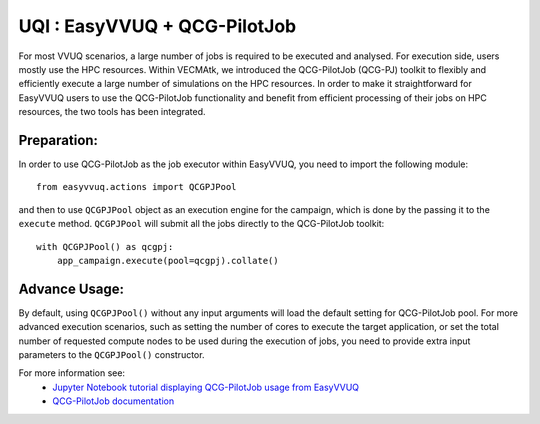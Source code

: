 UQI : EasyVVUQ + QCG-PilotJob
=============================
For most VVUQ scenarios, a large number of jobs is required to be executed and analysed.
For execution side, users mostly use the HPC resources.
Within VECMAtk, we introduced the QCG-PilotJob (QCG-PJ) toolkit to flexibly and efficiently execute
a large number of simulations on the HPC resources.
In order to make it straightforward for EasyVVUQ users to use the QCG-PilotJob functionality and benefit from
efficient processing of their jobs on HPC resources, the two tools has been integrated.

Preparation:
------------
In order to use QCG-PilotJob as the job executor within EasyVVUQ, you need to import the following module::

    from easyvvuq.actions import QCGPJPool

and then to use ``QCGPJPool`` object as an execution engine for the campaign, which is done by the passing it to the
``execute`` method. ``QCGPJPool`` will submit all the jobs directly to the QCG-PilotJob toolkit::

    with QCGPJPool() as qcgpj:
        app_campaign.execute(pool=qcgpj).collate()

Advance Usage:
--------------
By default, using ``QCGPJPool()`` without any input arguments will load the default setting for QCG-PilotJob pool.
For more advanced execution scenarios, such as setting the number of cores to execute the target application,
or set the total number of requested compute nodes to be used during the execution of jobs,
you need to provide extra input parameters to the ``QCGPJPool()`` constructor.

For more information see:
 * `Jupyter Notebook tutorial displaying QCG-PilotJob usage
   from EasyVVUQ <https://github.com/UCL-CCS/EasyVVUQ/blob/dev/tutorials/basic_tutorial_qcgpj.ipynb>`_
 * `QCG-PilotJob documentation <https://qcg-pilotjob.readthedocs.io>`_






 
